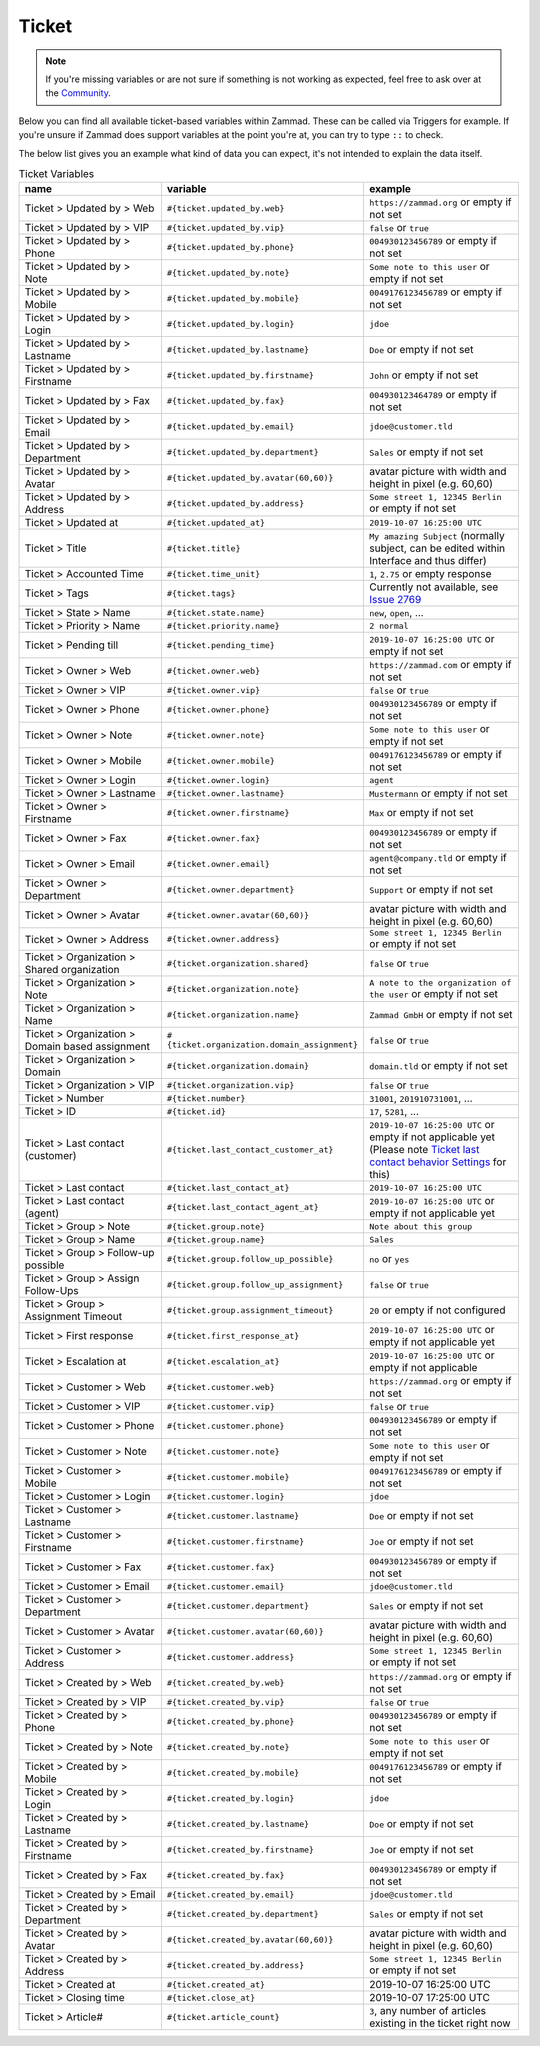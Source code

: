 Ticket
======

.. note:: If you're missing variables or are not sure if something is not working as expected, feel free to ask over at the `Community <https://community.zammad.org>`_.

Below you can find all available ticket-based variables within Zammad.
These can be called via Triggers for example. If you're unsure if Zammad does support variables at the point you're at, you can try to type ``::`` to check.

The below list gives you an example what kind of data you can expect, it's not intended to explain the data itself.


.. csv-table:: Ticket Variables
   :header: "name", "variable", "example"
   :widths: 20, 10, 20

   "Ticket > Updated by > Web", "``#{ticket.updated_by.web}``", "``https://zammad.org`` or empty if not set"
   "Ticket > Updated by > VIP", "``#{ticket.updated_by.vip}``", "``false`` or ``true``"
   "Ticket > Updated by > Phone", "``#{ticket.updated_by.phone}``", "``004930123456789`` or empty if not set"
   "Ticket > Updated by > Note", "``#{ticket.updated_by.note}``", "``Some note to this user`` or empty if not set"
   "Ticket > Updated by > Mobile", "``#{ticket.updated_by.mobile}``", "``0049176123456789`` or empty if not set"
   "Ticket > Updated by > Login", "``#{ticket.updated_by.login}``", "``jdoe``"
   "Ticket > Updated by > Lastname", "``#{ticket.updated_by.lastname}``", "``Doe`` or empty if not set"
   "Ticket > Updated by > Firstname", "``#{ticket.updated_by.firstname}``", "``John`` or empty if not set"
   "Ticket > Updated by > Fax", "``#{ticket.updated_by.fax}``", "``004930123464789`` or empty if not set"
   "Ticket > Updated by > Email", "``#{ticket.updated_by.email}``", "``jdoe@customer.tld``"
   "Ticket > Updated by > Department", "``#{ticket.updated_by.department}``", "``Sales`` or empty if not set"
   "Ticket > Updated by > Avatar", "``#{ticket.updated_by.avatar(60,60)}``", "avatar picture with width and height in pixel (e.g. 60,60)"
   "Ticket > Updated by > Address", "``#{ticket.updated_by.address}``", "``Some street 1, 12345 Berlin`` or empty if not set"
   "Ticket > Updated at", "``#{ticket.updated_at}``", "``2019-10-07 16:25:00 UTC``"
   "Ticket > Title", "``#{ticket.title}``", "``My amazing Subject`` (normally subject, can be edited within Interface and thus differ)"
   "Ticket > Accounted Time", "``#{ticket.time_unit}``", "``1``, ``2.75`` or empty response"
   "Ticket > Tags", "``#{ticket.tags}``", "Currently not available, see `Issue 2769 <https://github.com/zammad/zammad/issues/2769>`_"
   "Ticket > State > Name", "``#{ticket.state.name}``", "``new``, ``open``, ..."
   "Ticket > Priority > Name", "``#{ticket.priority.name}``", "``2 normal``"
   "Ticket > Pending till", "``#{ticket.pending_time}``", "``2019-10-07 16:25:00 UTC`` or empty if not set"
   "Ticket > Owner > Web", "``#{ticket.owner.web}``", "``https://zammad.com`` or empty if not set"
   "Ticket > Owner > VIP", "``#{ticket.owner.vip}``", "``false`` or ``true``"
   "Ticket > Owner > Phone", "``#{ticket.owner.phone}``", "``004930123456789`` or empty if not set"
   "Ticket > Owner > Note", "``#{ticket.owner.note}``", "``Some note to this user`` or empty if not set"
   "Ticket > Owner > Mobile", "``#{ticket.owner.mobile}``", "``0049176123456789`` or empty if not set"
   "Ticket > Owner > Login", "``#{ticket.owner.login}``", "``agent``"
   "Ticket > Owner > Lastname", "``#{ticket.owner.lastname}``", "``Mustermann`` or empty if not set"
   "Ticket > Owner > Firstname", "``#{ticket.owner.firstname}``", "``Max`` or empty if not set"
   "Ticket > Owner > Fax", "``#{ticket.owner.fax}``", "``004930123456789`` or empty if not set"
   "Ticket > Owner > Email", "``#{ticket.owner.email}``", "``agent@company.tld`` or empty if not set"
   "Ticket > Owner > Department", "``#{ticket.owner.department}``", "``Support`` or empty if not set"
   "Ticket > Owner > Avatar", "``#{ticket.owner.avatar(60,60)}``", "avatar picture with width and height in pixel (e.g. 60,60)"
   "Ticket > Owner > Address", "``#{ticket.owner.address}``", "``Some street 1, 12345 Berlin`` or empty if not set"
   "Ticket > Organization > Shared organization", "``#{ticket.organization.shared}``", "``false`` or ``true``"
   "Ticket > Organization > Note", "``#{ticket.organization.note}``", "``A note to the organization of the user`` or empty if not set"
   "Ticket > Organization > Name", "``#{ticket.organization.name}``", "``Zammad GmbH`` or empty if not set"
   "Ticket > Organization > Domain based assignment", "``#{ticket.organization.domain_assignment}``", "``false`` or ``true``"
   "Ticket > Organization > Domain", "``#{ticket.organization.domain}``", "``domain.tld`` or empty if not set"
   "Ticket > Organization > VIP", "``#{ticket.organization.vip}``", "``false`` or ``true``"
   "Ticket > Number", "``#{ticket.number}``", "``31001``, ``201910731001``, ..."
   "Ticket > ID", "``#{ticket.id}``", "``17``, ``5281``, ..."
   "Ticket > Last contact (customer)", "``#{ticket.last_contact_customer_at}``", "``2019-10-07 16:25:00 UTC`` or empty if not applicable yet (Please note `Ticket last contact behavior Settings <https://admin-docs.zammad.org/en/latest/settings-ticket.html>`_ for this)"
   "Ticket > Last contact", "``#{ticket.last_contact_at}``", "``2019-10-07 16:25:00 UTC``"
   "Ticket > Last contact (agent)", "``#{ticket.last_contact_agent_at}``", "``2019-10-07 16:25:00 UTC`` or empty if not applicable yet"
   "Ticket > Group > Note", "``#{ticket.group.note}``", "``Note about this group``"
   "Ticket > Group > Name", "``#{ticket.group.name}``", "``Sales``"
   "Ticket > Group > Follow-up possible", "``#{ticket.group.follow_up_possible}``", "``no`` or ``yes``"
   "Ticket > Group > Assign Follow-Ups", "``#{ticket.group.follow_up_assignment}``", "``false`` or ``true``"
   "Ticket > Group > Assignment Timeout", "``#{ticket.group.assignment_timeout}``", "``20`` or empty if not configured"
   "Ticket > First response", "``#{ticket.first_response_at}``", "``2019-10-07 16:25:00 UTC`` or empty if not applicable yet"
   "Ticket > Escalation at", "``#{ticket.escalation_at}``", "``2019-10-07 16:25:00 UTC`` or empty if not applicable"
   "Ticket > Customer > Web", "``#{ticket.customer.web}``", "``https://zammad.org`` or empty if not set"
   "Ticket > Customer > VIP", "``#{ticket.customer.vip}``", "``false`` or ``true``"
   "Ticket > Customer > Phone", "``#{ticket.customer.phone}``", "``004930123456789`` or empty if not set"
   "Ticket > Customer > Note", "``#{ticket.customer.note}``", "``Some note to this user`` or empty if not set"
   "Ticket > Customer > Mobile", "``#{ticket.customer.mobile}``", "``0049176123456789`` or empty if not set"
   "Ticket > Customer > Login", "``#{ticket.customer.login}``", "``jdoe``"
   "Ticket > Customer > Lastname", "``#{ticket.customer.lastname}``", "``Doe`` or empty if not set"
   "Ticket > Customer > Firstname", "``#{ticket.customer.firstname}``", "``Joe`` or empty if not set"
   "Ticket > Customer > Fax", "``#{ticket.customer.fax}``", "``004930123456789`` or empty if not set"
   "Ticket > Customer > Email", "``#{ticket.customer.email}``", "``jdoe@customer.tld``"
   "Ticket > Customer > Department", "``#{ticket.customer.department}``", "``Sales`` or empty if not set"
   "Ticket > Customer > Avatar", "``#{ticket.customer.avatar(60,60)}``", "avatar picture with width and height in pixel (e.g. 60,60)"
   "Ticket > Customer > Address", "``#{ticket.customer.address}``", "``Some street 1, 12345 Berlin`` or empty if not set"
   "Ticket > Created by > Web", "``#{ticket.created_by.web}``", "``https://zammad.org`` or empty if not set"
   "Ticket > Created by > VIP", "``#{ticket.created_by.vip}``", "``false`` or ``true``"
   "Ticket > Created by > Phone", "``#{ticket.created_by.phone}``", "``004930123456789`` or empty if not set"
   "Ticket > Created by > Note", "``#{ticket.created_by.note}``", "``Some note to this user`` or empty if not set"
   "Ticket > Created by > Mobile", "``#{ticket.created_by.mobile}``", "``0049176123456789`` or empty if not set"
   "Ticket > Created by > Login", "``#{ticket.created_by.login}``", "``jdoe``"
   "Ticket > Created by > Lastname", "``#{ticket.created_by.lastname}``", "``Doe`` or empty if not set"
   "Ticket > Created by > Firstname", "``#{ticket.created_by.firstname}``", "``Joe`` or empty if not set"
   "Ticket > Created by > Fax", "``#{ticket.created_by.fax}``", "``004930123456789`` or empty if not set"
   "Ticket > Created by > Email", "``#{ticket.created_by.email}``", "``jdoe@customer.tld``"
   "Ticket > Created by > Department", "``#{ticket.created_by.department}``", "``Sales`` or empty if not set"
   "Ticket > Created by > Avatar", "``#{ticket.created_by.avatar(60,60)}``", "avatar picture with width and height in pixel (e.g. 60,60)"
   "Ticket > Created by > Address", "``#{ticket.created_by.address}``", "``Some street 1, 12345 Berlin`` or empty if not set"
   "Ticket > Created at", "``#{ticket.created_at}``", "2019-10-07 16:25:00 UTC"
   "Ticket > Closing time", "``#{ticket.close_at}``", "2019-10-07 17:25:00 UTC"
   "Ticket > Article#", "``#{ticket.article_count}``", "``3``, any number of articles existing in the ticket right now"
